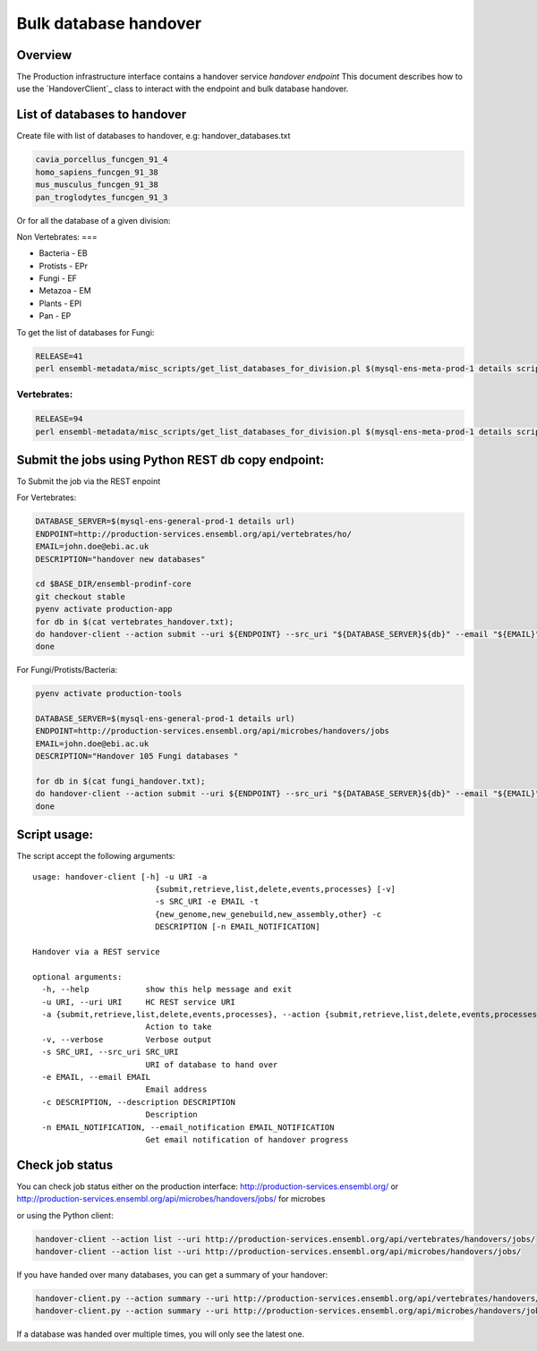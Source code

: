 ******************
Bulk database handover
******************

Overview
########

The Production infrastructure interface contains a handover service `handover endpoint`
This document describes how to use the `HandoverClient`_ class to interact with the endpoint and bulk database handover.

List of databases to handover
#########################

Create file with list of databases to handover, e.g: handover_databases.txt

.. code-block:: bash

  cavia_porcellus_funcgen_91_4
  homo_sapiens_funcgen_91_38
  mus_musculus_funcgen_91_38
  pan_troglodytes_funcgen_91_3

Or for all the database of a given division:

Non Vertebrates:
===

* Bacteria - EB
* Protists - EPr
* Fungi	- EF
* Metazoa - EM
* Plants - EPl
* Pan - EP

To get the list of databases for Fungi:

.. code-block:: bash

  RELEASE=41
  perl ensembl-metadata/misc_scripts/get_list_databases_for_division.pl $(mysql-ens-meta-prod-1 details script) -division fungi -release $RELEASE > fungi_handover.txt


Vertebrates:
========

.. code-block:: bash

  RELEASE=94
  perl ensembl-metadata/misc_scripts/get_list_databases_for_division.pl $(mysql-ens-meta-prod-1 details script) -division vertebrates -release $RELEASE > vertebrates_handover.txt

Submit the jobs using Python REST db copy endpoint:
###################################################

To Submit the job via the REST enpoint

For Vertebrates:

.. code-block:: bash

  DATABASE_SERVER=$(mysql-ens-general-prod-1 details url)
  ENDPOINT=http://production-services.ensembl.org/api/vertebrates/ho/
  EMAIL=john.doe@ebi.ac.uk
  DESCRIPTION="handover new databases"

  cd $BASE_DIR/ensembl-prodinf-core
  git checkout stable
  pyenv activate production-app
  for db in $(cat vertebrates_handover.txt);
  do handover-client --action submit --uri ${ENDPOINT} --src_uri "${DATABASE_SERVER}${db}" --email "${EMAIL}" --description "${DESCRIPTION}";
  done

For Fungi/Protists/Bacteria:

.. code-block:: bash

  pyenv activate production-tools
  
  DATABASE_SERVER=$(mysql-ens-general-prod-1 details url)
  ENDPOINT=http://production-services.ensembl.org/api/microbes/handovers/jobs
  EMAIL=john.doe@ebi.ac.uk
  DESCRIPTION="Handover 105 Fungi databases "
  
  for db in $(cat fungi_handover.txt);
  do handover-client --action submit --uri ${ENDPOINT} --src_uri "${DATABASE_SERVER}${db}" --email "${EMAIL}" --description "${DESCRIPTION}";
  done


Script usage:
#############

The script accept the following arguments:

::

  usage: handover-client [-h] -u URI -a
                            {submit,retrieve,list,delete,events,processes} [-v]
                            -s SRC_URI -e EMAIL -t
                            {new_genome,new_genebuild,new_assembly,other} -c
                            DESCRIPTION [-n EMAIL_NOTIFICATION]

  Handover via a REST service

  optional arguments:
    -h, --help            show this help message and exit
    -u URI, --uri URI     HC REST service URI
    -a {submit,retrieve,list,delete,events,processes}, --action {submit,retrieve,list,delete,events,processes}
                          Action to take
    -v, --verbose         Verbose output
    -s SRC_URI, --src_uri SRC_URI
                          URI of database to hand over
    -e EMAIL, --email EMAIL
                          Email address
    -c DESCRIPTION, --description DESCRIPTION
                          Description
    -n EMAIL_NOTIFICATION, --email_notification EMAIL_NOTIFICATION
                          Get email notification of handover progress

Check job status
################

You can check job status either on the production interface: `<http://production-services.ensembl.org/>`_ or `<http://production-services.ensembl.org/api/microbes/handovers/jobs/>`_ for microbes

or using the Python client:

.. code-block:: bash

  handover-client --action list --uri http://production-services.ensembl.org/api/vertebrates/handovers/jobs/
  handover-client --action list --uri http://production-services.ensembl.org/api/microbes/handovers/jobs/
  
If you have handed over many databases, you can get a summary of your handover:

.. code-block:: bash

  handover-client.py --action summary --uri http://production-services.ensembl.org/api/vertebrates/handovers/jobs/ -e john.doe@ebi.ac.uk
  handover-client.py --action summary --uri http://production-services.ensembl.org/api/microbes/handovers/jobs/ -e john.doe@ebi.ac.uk

If a database was handed over multiple times, you will only see the latest one.
